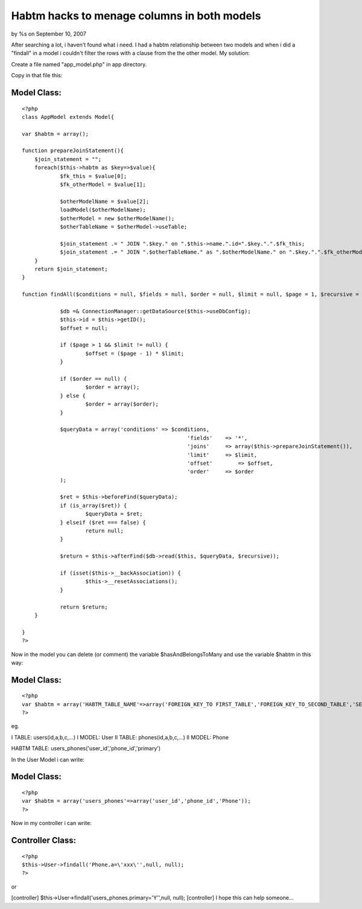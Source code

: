 

Habtm hacks to menage columns in both models
============================================

by %s on September 10, 2007

After searching a lot, i haven't found what i need. I had a habtm
relationship between two models and when i did a "findall" in a model
i couldn't filter the rows with a clause from the the other model.
My solution:

Create a file named "app_model.php" in app directory.

Copy in that file this:


Model Class:
````````````

::

    <?php 
    class AppModel extends Model{
    
    var $habtm = array();
    
    function prepareJoinStatement(){
    	$join_statement = "";
    	foreach($this->habtm as $key=>$value){
    		$fk_this = $value[0];
    		$fk_otherModel = $value[1];
    		
    		$otherModelName = $value[2];
    		loadModel($otherModelName); 
    		$otherModel = new $otherModelName();
    		$otherTableName = $otherModel->useTable;
    		
    		$join_statement .= " JOIN ".$key." on ".$this->name.".id=".$key.".".$fk_this;
    		$join_statement .= " JOIN ".$otherTableName." as ".$otherModelName." on ".$key.".".$fk_otherModel."=".$otherModelName.".id";
    	}
    	return $join_statement;
    }
    
    function findAll($conditions = null, $fields = null, $order = null, $limit = null, $page = 1, $recursive = null) {
    
    		$db =& ConnectionManager::getDataSource($this->useDbConfig);
    		$this->id = $this->getID();
    		$offset = null;
    
    		if ($page > 1 && $limit != null) {
    			$offset = ($page - 1) * $limit;
    		}
    
    		if ($order == null) {
    			$order = array();
    		} else {
    			$order = array($order);
    		}
    
    		$queryData = array('conditions' => $conditions,
    							'fields'    => '*',
    							'joins'     => array($this->prepareJoinStatement()),
    							'limit'     => $limit,
    							'offset'	=> $offset,
    							'order'     => $order
    		);
    
    		$ret = $this->beforeFind($queryData);
    		if (is_array($ret)) {
    			$queryData = $ret;
    		} elseif ($ret === false) {
    			return null;
    		}
    
    		$return = $this->afterFind($db->read($this, $queryData, $recursive));
    
    		if (isset($this->__backAssociation)) {
    			$this->__resetAssociations();
    		}
    
    		return $return;
    	}
    	
    }
    ?>

Now in the model you can delete (or comment) the variable
$hasAndBelongsToMany and use the variable $habtm in this way:


Model Class:
````````````

::

    <?php 
    var $habtm = array('HABTM_TABLE_NAME'=>array('FOREIGN_KEY_TO FIRST_TABLE','FOREIGN_KEY_TO_SECOND_TABLE','SECOND_TABLE_MODEL_NAME'));
    ?>

eg.

I TABLE: users(id,a,b,c,...)
I MODEL: User
II TABLE: phones(id,a,b,c,...)
II MODEL: Phone

HABTM TABLE: users_phones('user_id','phone_id','primary')

In the User Model i can write:


Model Class:
````````````

::

    <?php 
    var $habtm = array('users_phones'=>array('user_id','phone_id','Phone'));
    ?>

Now in my controller i can write:


Controller Class:
`````````````````

::

    <?php 
    $this->User->findall('Phone.a=\'xxx\'',null, null);
    ?>

or

[controller] $this->User->findall('users_phones.primary=\'Y\'',null,
null);
[controller]
I hope this can help someone...

.. meta::
    :title: Habtm hacks to menage columns in both models
    :description: CakePHP Article related to Cake HABTM findall,Tutorials
    :keywords: Cake HABTM findall,Tutorials
    :copyright: Copyright 2007 
    :category: tutorials

